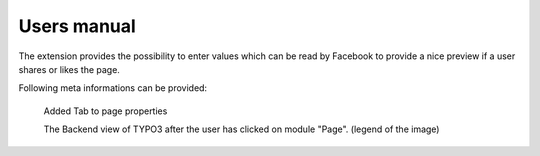 ============
Users manual
============

The extension provides the possibility to enter values which can be read by Facebook to provide a nice preview if a user shares or likes the page.

Following meta informations can be provided:

.. figure:: Images/UserManual/BackendView.png
		:width: 500px
		:alt: Backend view

		Added Tab to page properties

		The Backend view of TYPO3 after the user has clicked on module "Page". (legend of the image)